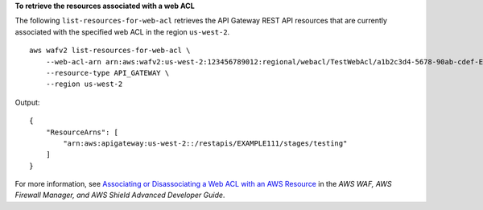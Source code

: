 **To retrieve the resources associated with a web ACL**

The following ``list-resources-for-web-acl`` retrieves the API Gateway REST API resources that are currently associated with the specified web ACL in the region ``us-west-2``. ::

    aws wafv2 list-resources-for-web-acl \
        --web-acl-arn arn:aws:wafv2:us-west-2:123456789012:regional/webacl/TestWebAcl/a1b2c3d4-5678-90ab-cdef-EXAMPLE11111 \
        --resource-type API_GATEWAY \
        --region us-west-2

Output::

    {
        "ResourceArns": [
            "arn:aws:apigateway:us-west-2::/restapis/EXAMPLE111/stages/testing"
        ]
    }

For more information, see `Associating or Disassociating a Web ACL with an AWS Resource <https://docs.aws.amazon.com/waf/latest/developerguide/web-acl-associating-aws-resource.html>`__ in the *AWS WAF, AWS Firewall Manager, and AWS Shield Advanced Developer Guide*.
